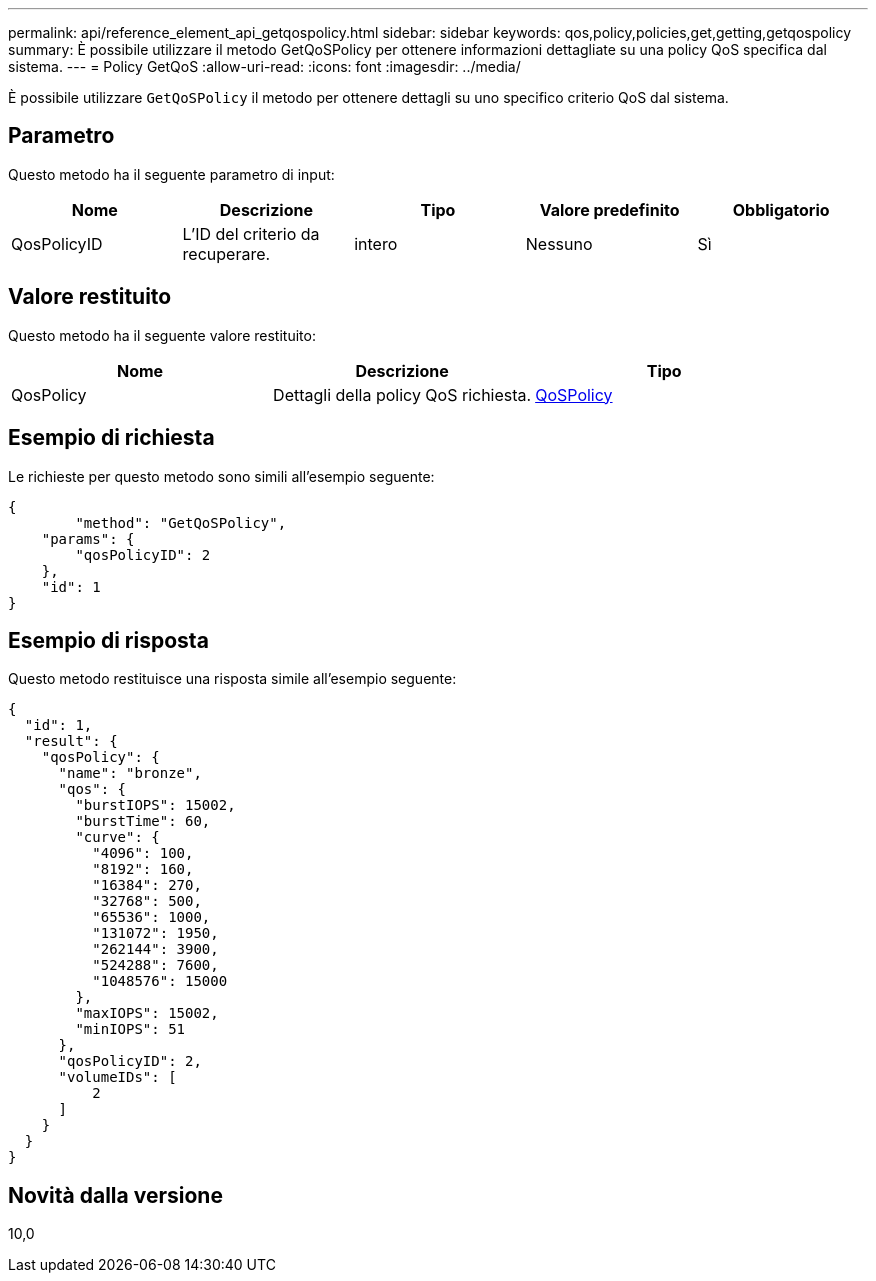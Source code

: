 ---
permalink: api/reference_element_api_getqospolicy.html 
sidebar: sidebar 
keywords: qos,policy,policies,get,getting,getqospolicy 
summary: È possibile utilizzare il metodo GetQoSPolicy per ottenere informazioni dettagliate su una policy QoS specifica dal sistema. 
---
= Policy GetQoS
:allow-uri-read: 
:icons: font
:imagesdir: ../media/


[role="lead"]
È possibile utilizzare `GetQoSPolicy` il metodo per ottenere dettagli su uno specifico criterio QoS dal sistema.



== Parametro

Questo metodo ha il seguente parametro di input:

|===
| Nome | Descrizione | Tipo | Valore predefinito | Obbligatorio 


 a| 
QosPolicyID
 a| 
L'ID del criterio da recuperare.
 a| 
intero
 a| 
Nessuno
 a| 
Sì

|===


== Valore restituito

Questo metodo ha il seguente valore restituito:

|===
| Nome | Descrizione | Tipo 


 a| 
QosPolicy
 a| 
Dettagli della policy QoS richiesta.
 a| 
xref:reference_element_api_qospolicy.adoc[QoSPolicy]

|===


== Esempio di richiesta

Le richieste per questo metodo sono simili all'esempio seguente:

[listing]
----
{
	"method": "GetQoSPolicy",
    "params": {
    	"qosPolicyID": 2
    },
    "id": 1
}
----


== Esempio di risposta

Questo metodo restituisce una risposta simile all'esempio seguente:

[listing]
----
{
  "id": 1,
  "result": {
    "qosPolicy": {
      "name": "bronze",
      "qos": {
        "burstIOPS": 15002,
        "burstTime": 60,
        "curve": {
          "4096": 100,
          "8192": 160,
          "16384": 270,
          "32768": 500,
          "65536": 1000,
          "131072": 1950,
          "262144": 3900,
          "524288": 7600,
          "1048576": 15000
        },
        "maxIOPS": 15002,
        "minIOPS": 51
      },
      "qosPolicyID": 2,
      "volumeIDs": [
          2
      ]
    }
  }
}
----


== Novità dalla versione

10,0
